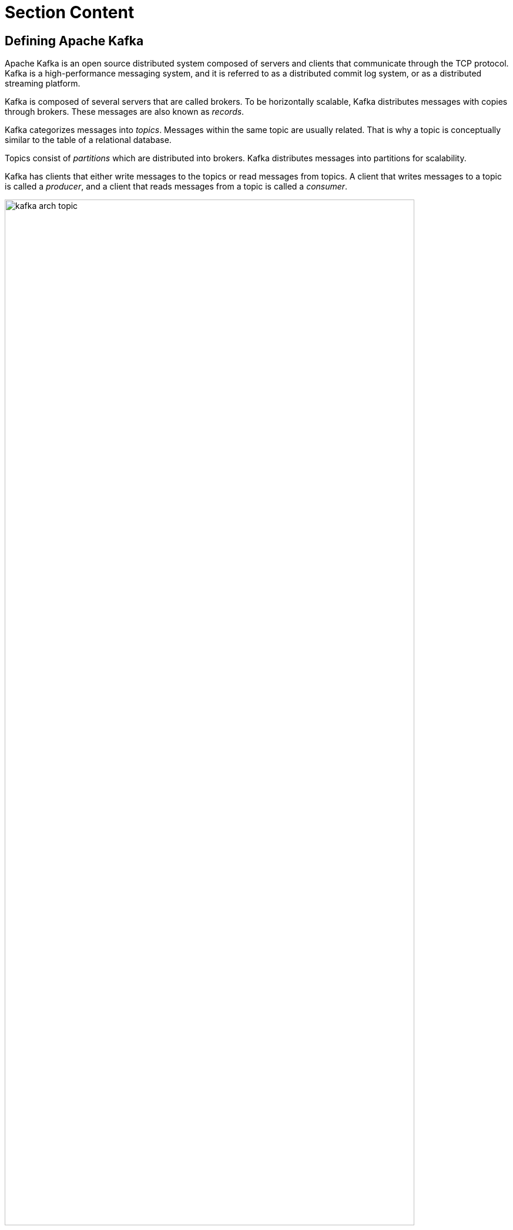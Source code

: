 ifndef::backend-docbook5,backend-docbook45[:imagesdir: ../../..]
[id='asynckafka-lecture']
= Section Content

== Defining Apache Kafka

Apache Kafka is an open source distributed system composed of servers and clients that communicate through the TCP protocol.
Kafka is a high-performance messaging system, and it is referred to as a distributed commit log system, or as a distributed streaming platform.

Kafka is composed of several servers that are called brokers.
To be horizontally scalable, Kafka distributes messages with copies through brokers.
These messages are also known as _records_.

Kafka categorizes messages into _topics_.
Messages within the same topic are usually related.
That is why a topic is conceptually similar to the table of a relational database.

Topics consist of _partitions_ which are distributed into brokers.
Kafka distributes messages into partitions for scalability.

Kafka has clients that either write messages to the topics or read messages from topics.
A client that writes messages to a topic is called a _producer_, and a client that reads messages from a topic is called a _consumer_.

.The structure of a Kafka topic
image::images/async/kafka-arch-topic.svg[align="center",width="90%"]

Kafka accepts messages in the binary format.
That is why it provides a serialization and deserialization (SerDe) mechanism with its client API.
Producers serialize messages before sending them, and consumers deserialize messages after receiving them.

You can either use the SerDe classes provided by the Kafka client API for some basic types such as `+String+`, or you can create your custom SerDe classes depending on your requirements.

.The Kafka SerDe
image::images/async/kafka-serde.svg[align="center",width="90%"]

== The Camel Kafka Component

Camel provides a Kafka component that enables Kafka usage in a Camel based integration system.

With the Kafka component, Camel can take advantage of Kafka benefits such as resilience, high-performance and durability, which traditional message brokers usually lack.

As an example, Kafka is durable, so it provides a message replay feature.
You can use this feature to consume previous messages in case of a delivery failure.
With a traditional broker implementation of Camel, such as JMS or AMQP, you have to implement the _Dead Letter Channel_ enterprise integration pattern for resiliency.
You do not have to implement the same pattern when using the Kafka component.

=== Configuring the Kafka Component

To use the Kafka component in a Camel route, you must add the relevant Maven dependency for the component.
Depending on the requirements, you can either use the core dependency or the Spring Boot Starter dependency for Kafka.

Using the core dependency::
This is the core dependency that provides the bare minimum to use the Kafka component in a Camel context.
You can use this dependency in any Maven-based Java application that runs a Camel context.
+
[subs=+quotes]
----
<dependency>
    <groupId>org.apache.camel</groupId>
    <artifactId>camel-kafka</artifactId>
</dependency>
----

Using the Spring Boot starter dependency::
This is the Spring Boot starter dependency that brings Spring Boot autoconfiguration capabilities to Camel.
+
[subs=+quotes]
----
<dependency>
    <groupId>org.apache.camel</groupId>
    <artifactId>camel-kafka-starter</artifactId>
</dependency>
----
+
The Spring Boot starter dependency uses the core dependency as well but extends it for Spring Boot usage.
This dependency is very useful when adding Kafka configurations for a Spring Boot based Camel application.
The subsequent parts of this lecture cover more about how to use the autoconfiguration.

By adding the Maven dependency, the Kafka component becomes ready to use and ready to configure.
The Camel URI format for the Kafka component is as follows:

[subs=+quotes]
----
kafka:my-topic[?options]
----

The endpoint URI must start with the `+kafka:+` prefix.
Then as a mandatory path parameter, the topic name must follow.
In the example the topic name is `+my-topic+`.
You can add additional options.
Each option must follow the URI parameter format.

These options are the parameters that configure the Camel Kafka component.
For example, you can define the `+brokers+` option and an optional consumer parameter `+autoCommitEnable+` as follows:

[subs=+quotes]
----
kafka:my-topic?brokers=localhost:9092&autoCommitEnable=false
----

If you are using the Spring Boot starter dependency, then you do not have to specify the options in the URI.
You can define the configurations in the `+application.properties+` file of the application.
The Spring Boot based Red{nbsp}Hat Fuse application uses its autoconfiguration mechanism to apply the configuration.
The following snippet applies the same configuration of the preceding example:

[subs=+quotes]
----
camel.component.kafka.configuration.`+brokers+`=localhost:9092
camel.component.kafka.configuration.`+auto-commit-enable+`=false
----

You must use the `+camel.component.kafka.configuration.*+` autoconfiguration prefix to add the Kafka component configurations.

[NOTE]
====
For more information about the configuration options of the Kafka component, refer to the Camel Kafka Component reference, which is in the references list of this lecture.
====

=== Using the Kafka Component

A Camel route acts as a client for Kafka.
This client either acts as a consumer or a producer.

Consuming messages::
You can consume messages from Kafka by using the `+from+` method of Camel.
The following code snippet is a minimal example of a route that reads messages from Kafka.
+
[subs=+quotes]
----
from("kafka:my-topic")
    `+.log("Message received from Kafka : ${body}")+` <1>
    `+.log("on the topic ${headers[kafka.TOPIC]}")+` <2>
    .log("on the partition ${headers[kafka.PARTITION]}")
    .log("with the offset ${headers[kafka.OFFSET]}")
    .log("with the key ${headers[kafka.KEY]}");
----
<1> The Camel message body, which is also the received Kafka message.
<2> The Camel Kafka component carries the information that returns for the consumed Kafka message by using the message header.
You can access this information by using the `+headers+` array and the `+kafka.*+` prefixed keys.
In this example, the client returns the topic name, the partition, offset and key information of the consumed message.
+
You can consume from more than one topic with a single Camel Kafka component by separating the topic names with commas:
+
[subs=+quotes]
----
from("kafka:my-topic,other-topic,another-topic")
    .log("Message received from Kafka : ${body}");
----

Producing messages::
You can produce messages to Kafka by using the `+to+` method of Camel.
The following code snippet is a minimal example of a route that writes messages to Kafka.
+
[subs=+quotes]
----
from("direct:kafka-producer")
    `+.setBody(constant("Message from Camel"))+` <1>
    `+.setHeader(KafkaConstants.KEY, constant("Camel"))+` <2>
    `+.to("kafka:my-topic");+`  <3>
----
<1> A String message to send to Kafka.
<2> A String key that the Camel Kafka component must carry in the message header.
A key is an optional part of a message so this setting is not mandatory.
Headers have an important role for carrying message related data for producers, like they do for the consumers.
<3> The producing part of the route.
The route sends the defined message and the key to the `+my-topic+` topic.

[NOTE]
====
For the preceding examples of consumer and producer routes, you might notice there are no configuration parameters in the URIs.
Suppose that you use Spring Boot autoconfiguration for the examples.
====

== {nbsp}

[role="References"]
[NOTE]
====
For more information, refer to the _Kafka Component_ chapter in the _Apache Camel Component Reference Guide_ at https://access.redhat.com/documentation/en-us/red_hat_fuse/7.10/html-single/apache_camel_component_reference/index#kafka-component

https://kafka.apache.org/documentation[Apache Kafka Official Documentation]

https://www.enterpriseintegrationpatterns.com/DeadLetterChannel.html[Dead Letter Channel]

https://camel.apache.org/components/2.x/kafka-component.html[Camel Kafka Component]
====
